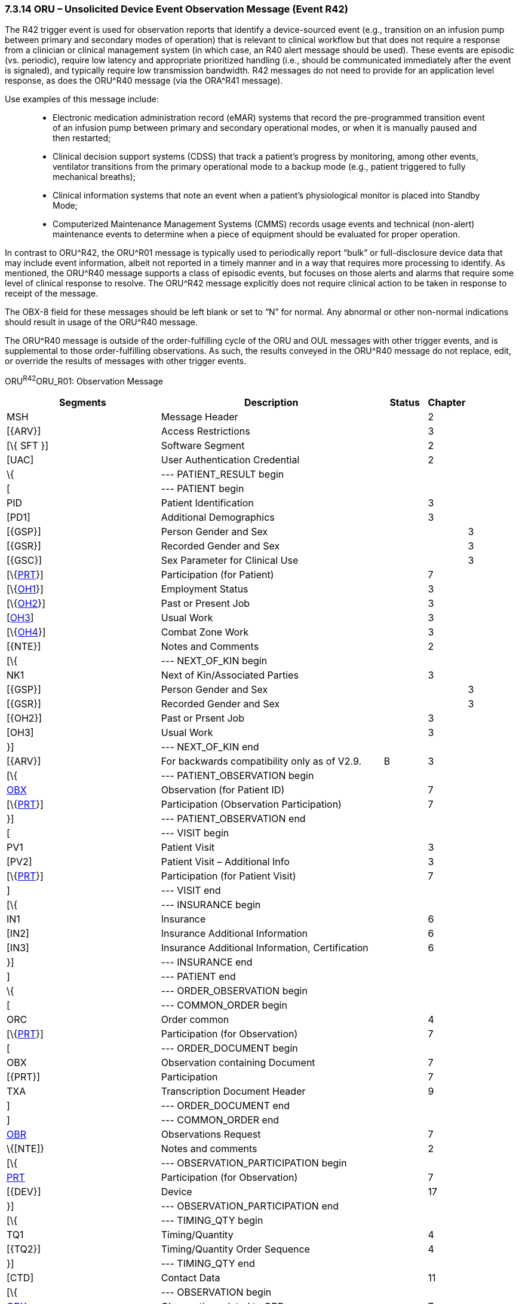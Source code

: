 === 7.3.14 ORU – Unsolicited Device Event Observation Message (Event R42) 

The R42 trigger event is used for observation reports that identify a device-sourced event (e.g., transition on an infusion pump between primary and secondary modes of operation) that is relevant to clinical workflow but that does not require a response from a clinician or clinical management system (in which case, an R40 alert message should be used). These events are episodic (vs. periodic), require low latency and appropriate prioritized handling (i.e., should be communicated immediately after the event is signaled), and typically require low transmission bandwidth. R42 messages do not need to provide for an application level response, as does the ORU^R40 message (via the ORA^R41 message).

Use examples of this message include:

____
• Electronic medication administration record (eMAR) systems that record the pre-programmed transition event of an infusion pump between primary and secondary operational modes, or when it is manually paused and then restarted;

• Clinical decision support systems (CDSS) that track a patient’s progress by monitoring, among other events, ventilator transitions from the primary operational mode to a backup mode (e.g., patient triggered to fully mechanical breaths);

• Clinical information systems that note an event when a patient’s physiological monitor is placed into Standby Mode;

• Computerized Maintenance Management Systems (CMMS) records usage events and technical (non-alert) maintenance events to determine when a piece of equipment should be evaluated for proper operation.
____

In contrast to ORU^R42, the ORU^R01 message is typically used to periodically report “bulk” or full-disclosure device data that may include event information, albeit not reported in a timely manner and in a way that requires more processing to identify. As mentioned, the ORU^R40 message supports a class of episodic events, but focuses on those alerts and alarms that require some level of clinical response to resolve. The ORU^R42 message explicitly does not require clinical action to be taken in response to receipt of the message.

The OBX-8 field for these messages should be left blank or set to “N” for normal. Any abnormal or other non-normal indications should result in usage of the ORU^R40 message.

The ORU^R40 message is outside of the order-fulfilling cycle of the ORU and OUL messages with other trigger events, and is supplemental to those order-fulfilling observations. As such, the results conveyed in the ORU^R40 message do not replace, edit, or override the results of messages with other trigger events.

ORU^R42^ORU_R01: Observation Message

[width="100%",cols="34%,47%,9%,,10%,",options="header",]
|===
|Segments |Description |Status |Chapter | |
|MSH |Message Header | |2 | |
|[\{ARV}] |Access Restrictions | |3 | |
|[\{ SFT }] |Software Segment | |2 | |
|[UAC] |User Authentication Credential | |2 | |
|\{ |--- PATIENT_RESULT begin | | | |
|[ |--- PATIENT begin | | | |
|PID |Patient Identification | |3 | |
|[PD1] |Additional Demographics | |3 | |
|[\{GSP}] |Person Gender and Sex | | |3 |
|[\{GSR}] |Recorded Gender and Sex | | |3 |
|[\{GSC}] |Sex Parameter for Clinical Use | | |3 |
|[\{link:#prt-participation-information-segment[PRT]}] |Participation (for Patient) | |7 | |
|[\{link:#OH1[OH1]}] |Employment Status | |3 | |
|[\{link:#OH2[OH2]}] |Past or Present Job | |3 | |
|[link:#OH3[OH3]] |Usual Work | |3 | |
|[\{link:#OH4[OH4]}] |Combat Zone Work | |3 | |
|[\{NTE}] |Notes and Comments | |2 | |
|[\{ |--- NEXT_OF_KIN begin | | | |
|NK1 |Next of Kin/Associated Parties | |3 | |
|[\{GSP}] |Person Gender and Sex | | |3 |
|[\{GSR}] |Recorded Gender and Sex | | |3 |
|[\{OH2}] |Past or Prsent Job | |3 | |
|[OH3] |Usual Work | |3 | |
|}] |--- NEXT_OF_KIN end | | | |
|[\{ARV}] |For backwards compatibility only as of V2.9. |B |3 | |
|[\{ |--- PATIENT_OBSERVATION begin | | | |
|link:#obx-observationresult-segment[OBX] |Observation (for Patient ID) | |7 | |
|[\{link:#prt-participation-information-segment[PRT]}] |Participation (Observation Participation) | |7 | |
|}] |--- PATIENT_OBSERVATION end | | | |
|[ |--- VISIT begin | | | |
|PV1 |Patient Visit | |3 | |
|[PV2] |Patient Visit – Additional Info | |3 | |
|[\{link:#prt-participation-information-segment[PRT]}] |Participation (for Patient Visit) | |7 | |
|] |--- VISIT end | | | |
|[\{ |--- INSURANCE begin | | | |
|IN1 |Insurance | |6 | |
|[IN2] |Insurance Additional Information | |6 | |
|[IN3] |Insurance Additional Information, Certification | |6 | |
|}] |--- INSURANCE end | | | |
|] |--- PATIENT end | | | |
|\{ |--- ORDER_OBSERVATION begin | | | |
|[ |--- COMMON_ORDER begin | | | |
|ORC |Order common | |4 | |
|[\{link:#prt-participation-information-segment[PRT]}] |Participation (for Observation) | |7 | |
|[ |--- ORDER_DOCUMENT begin | | | |
|OBX |Observation containing Document | |7 | |
|[\{PRT}] |Participation | |7 | |
|TXA |Transcription Document Header | |9 | |
|] |--- ORDER_DOCUMENT end | | | |
|] |--- COMMON_ORDER end | | | |
|link:#OBR[OBR] |Observations Request | |7 | |
|\{[NTE]} |Notes and comments | |2 | |
|[\{ |--- OBSERVATION_PARTICIPATION begin | | | |
|link:#prt-participation-information-segment[PRT] |Participation (for Observation) | |7 | |
|[\{DEV}] |Device | |17 | |
|}] |--- OBSERVATION_PARTICIPATION end | | | |
|[\{ |--- TIMING_QTY begin | | | |
|TQ1 |Timing/Quantity | |4 | |
|[\{TQ2}] |Timing/Quantity Order Sequence | |4 | |
|}] |--- TIMING_QTY end | | | |
|[CTD] |Contact Data | |11 | |
|[\{ |--- OBSERVATION begin | | | |
|link:#OBX[OBX] |Observation related to OBR | |7 | |
|[\{link:#prt-participation-information-segment[PRT]}] |Participation (Observation Participation) | |7 | |
|\{[NTE]} |Notes and comments | |2 | |
|}] |--- OBSERVATION end | | | |
|[\{FT1}] |Financial Transaction | |6 | |
|\{[link:#CTI[CTI]]} |Clinical Trial Identification | |7 | |
|[\{ |--- SPECIMEN begin | | | |
|link:#SPM[SPM] |Specimen | | | |
|[\{ |--- SPECIMEN_OBSERVATION begin | | | |
|link:#OBX[OBX] |Observation (for Patient ID) | |7 | |
|[\{link:#prt-participation-information-segment[PRT]}] |Participation (Observation Participation) | |7 | |
|}] |--- SPECIMEN_OBSERVATION end | | | |
|}] |--- SPECIMEN end | | | |
|} |--- ORDER_OBSERVATION end | | | |
|[\{ |--- DEVICE begin | | | |
|DEV |Device (for Participation) | |17 | |
|[\{OBX}] |Observation/Result | |7 | |
|}] |--- DEVICE end | | | |
|} |--- PATIENT_RESULT end | | | |
|[DSC] |Continuation Pointer | |2 | |
|===

[width="99%",cols="21%,24%,15%,18%,22%",options="header",]
|===
|Acknowledgement Choreography | | | |
|ORU^R42^ORU_R01 | | | |
|Field name |Field Value: Original mode |Field value: Enhanced mode | |
|MSH-15 |Blank |NE |NE |AL, SU, ER
|MSH-16 |Blank |NE |AL, SU, ER |AL, SU, ER
|Immediate Ack |- |- |- |ACK^R42^ACK
|Application Ack |ACK^R42^ACK |- |ACK^R42^ACK |ACK^R42^ACK
|===

